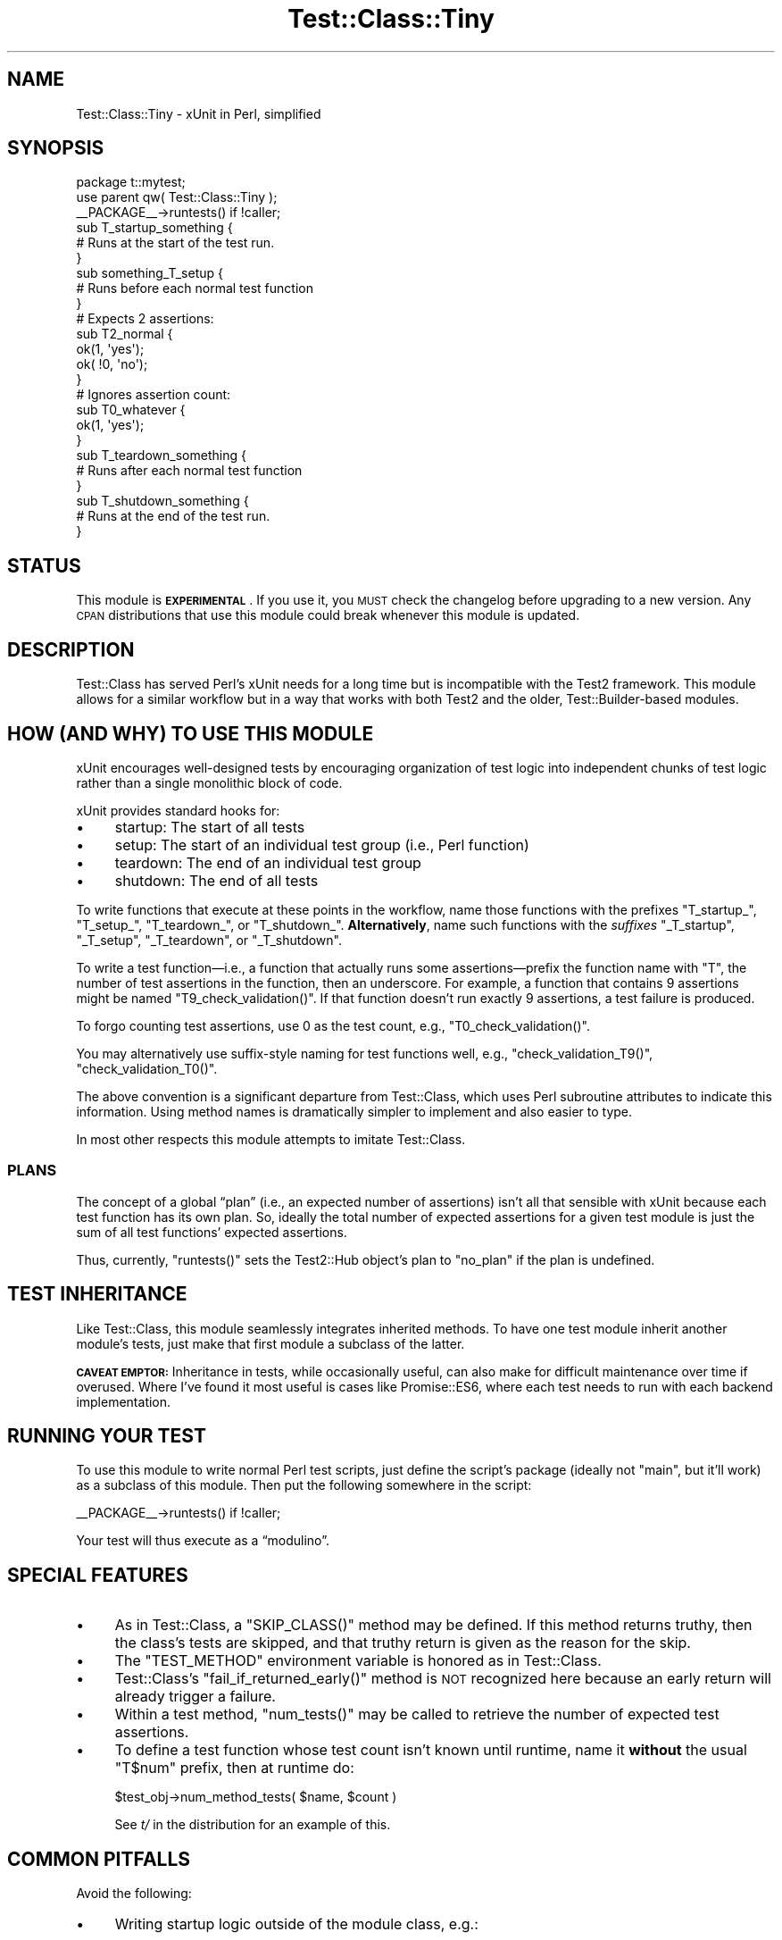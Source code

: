 .\" Automatically generated by Pod::Man 4.14 (Pod::Simple 3.40)
.\"
.\" Standard preamble:
.\" ========================================================================
.de Sp \" Vertical space (when we can't use .PP)
.if t .sp .5v
.if n .sp
..
.de Vb \" Begin verbatim text
.ft CW
.nf
.ne \\$1
..
.de Ve \" End verbatim text
.ft R
.fi
..
.\" Set up some character translations and predefined strings.  \*(-- will
.\" give an unbreakable dash, \*(PI will give pi, \*(L" will give a left
.\" double quote, and \*(R" will give a right double quote.  \*(C+ will
.\" give a nicer C++.  Capital omega is used to do unbreakable dashes and
.\" therefore won't be available.  \*(C` and \*(C' expand to `' in nroff,
.\" nothing in troff, for use with C<>.
.tr \(*W-
.ds C+ C\v'-.1v'\h'-1p'\s-2+\h'-1p'+\s0\v'.1v'\h'-1p'
.ie n \{\
.    ds -- \(*W-
.    ds PI pi
.    if (\n(.H=4u)&(1m=24u) .ds -- \(*W\h'-12u'\(*W\h'-12u'-\" diablo 10 pitch
.    if (\n(.H=4u)&(1m=20u) .ds -- \(*W\h'-12u'\(*W\h'-8u'-\"  diablo 12 pitch
.    ds L" ""
.    ds R" ""
.    ds C` ""
.    ds C' ""
'br\}
.el\{\
.    ds -- \|\(em\|
.    ds PI \(*p
.    ds L" ``
.    ds R" ''
.    ds C`
.    ds C'
'br\}
.\"
.\" Escape single quotes in literal strings from groff's Unicode transform.
.ie \n(.g .ds Aq \(aq
.el       .ds Aq '
.\"
.\" If the F register is >0, we'll generate index entries on stderr for
.\" titles (.TH), headers (.SH), subsections (.SS), items (.Ip), and index
.\" entries marked with X<> in POD.  Of course, you'll have to process the
.\" output yourself in some meaningful fashion.
.\"
.\" Avoid warning from groff about undefined register 'F'.
.de IX
..
.nr rF 0
.if \n(.g .if rF .nr rF 1
.if (\n(rF:(\n(.g==0)) \{\
.    if \nF \{\
.        de IX
.        tm Index:\\$1\t\\n%\t"\\$2"
..
.        if !\nF==2 \{\
.            nr % 0
.            nr F 2
.        \}
.    \}
.\}
.rr rF
.\" ========================================================================
.\"
.IX Title "Test::Class::Tiny 3"
.TH Test::Class::Tiny 3 "2020-05-03" "perl v5.32.0" "User Contributed Perl Documentation"
.\" For nroff, turn off justification.  Always turn off hyphenation; it makes
.\" way too many mistakes in technical documents.
.if n .ad l
.nh
.SH "NAME"
Test::Class::Tiny \- xUnit in Perl, simplified
.SH "SYNOPSIS"
.IX Header "SYNOPSIS"
.Vb 1
\&    package t::mytest;
\&
\&    use parent qw( Test::Class::Tiny );
\&
\&    _\|_PACKAGE_\|_\->runtests() if !caller;
\&
\&    sub T_startup_something {
\&        # Runs at the start of the test run.
\&    }
\&
\&    sub something_T_setup {
\&        # Runs before each normal test function
\&    }
\&
\&    # Expects 2 assertions:
\&    sub T2_normal {
\&        ok(1, \*(Aqyes\*(Aq);
\&        ok( !0, \*(Aqno\*(Aq);
\&    }
\&
\&    # Ignores assertion count:
\&    sub T0_whatever {
\&        ok(1, \*(Aqyes\*(Aq);
\&    }
\&
\&    sub T_teardown_something {
\&        # Runs after each normal test function
\&    }
\&
\&    sub T_shutdown_something {
\&        # Runs at the end of the test run.
\&    }
.Ve
.SH "STATUS"
.IX Header "STATUS"
This module is \fB\s-1EXPERIMENTAL\s0\fR. If you use it, you \s-1MUST\s0 check the changelog
before upgrading to a new version. Any \s-1CPAN\s0 distributions that use this module
could break whenever this module is updated.
.SH "DESCRIPTION"
.IX Header "DESCRIPTION"
Test::Class has served Perl’s xUnit needs for a long time
but is incompatible with the Test2 framework. This module allows for
a similar workflow but in a way that works with both Test2 and the older,
Test::Builder\-based modules.
.SH "HOW (AND WHY) TO USE THIS MODULE"
.IX Header "HOW (AND WHY) TO USE THIS MODULE"
xUnit encourages well-designed tests by encouraging organization of test
logic into independent chunks of test logic rather than a single monolithic
block of code.
.PP
xUnit provides standard hooks for:
.IP "\(bu" 4
startup: The start of all tests
.IP "\(bu" 4
setup: The start of an individual test group (i.e., Perl function)
.IP "\(bu" 4
teardown: The end of an individual test group
.IP "\(bu" 4
shutdown: The end of all tests
.PP
To write functions that execute at these points in the workflow,
name those functions with the prefixes \f(CW\*(C`T_startup_\*(C'\fR, \f(CW\*(C`T_setup_\*(C'\fR,
\&\f(CW\*(C`T_teardown_\*(C'\fR, or \f(CW\*(C`T_shutdown_\*(C'\fR. \fBAlternatively\fR, name such functions
with the \fIsuffixes\fR \f(CW\*(C`_T_startup\*(C'\fR, \f(CW\*(C`_T_setup\*(C'\fR, \f(CW\*(C`_T_teardown\*(C'\fR, or
\&\f(CW\*(C`_T_shutdown\*(C'\fR.
.PP
To write a test function—i.e., a function that actually runs some
assertions—prefix the function name with \f(CW\*(C`T\*(C'\fR, the number of test assertions
in the function, then an underscore. For example, a function that contains
9 assertions might be named \f(CW\*(C`T9_check_validation()\*(C'\fR. If that function
doesn’t run exactly 9 assertions, a test failure is produced.
.PP
To forgo counting test assertions, use 0 as the test count, e.g.,
\&\f(CW\*(C`T0_check_validation()\*(C'\fR.
.PP
You may alternatively use suffix-style naming for test functions well,
e.g., \f(CW\*(C`check_validation_T9()\*(C'\fR, \f(CW\*(C`check_validation_T0()\*(C'\fR.
.PP
The above convention is a significant departure from Test::Class,
which uses Perl subroutine attributes to indicate this information.
Using method names is dramatically simpler to implement and also easier
to type.
.PP
In most other respects this module attempts to imitate Test::Class.
.SS "\s-1PLANS\s0"
.IX Subsection "PLANS"
The concept of a global “plan” (i.e., an expected number of assertions)
isn’t all that sensible with xUnit because each test function has its
own plan. So, ideally the total number of expected assertions for a given
test module is just the sum of all test functions’ expected assertions.
.PP
Thus, currently, \f(CW\*(C`runtests()\*(C'\fR sets the Test2::Hub object’s plan to
\&\f(CW\*(C`no_plan\*(C'\fR if the plan is undefined.
.SH "TEST INHERITANCE"
.IX Header "TEST INHERITANCE"
Like Test::Class, this module seamlessly integrates inherited methods.
To have one test module inherit another module’s tests, just make that
first module a subclass of the latter.
.PP
\&\fB\s-1CAVEAT EMPTOR:\s0\fR Inheritance in tests, while occasionally useful, can also
make for difficult maintenance over time if overused. Where I’ve found it
most useful is cases like Promise::ES6, where each test needs to run with
each backend implementation.
.SH "RUNNING YOUR TEST"
.IX Header "RUNNING YOUR TEST"
To use this module to write normal Perl test scripts, just define
the script’s package (ideally not \f(CW\*(C`main\*(C'\fR, but it’ll work) as a subclass of
this module. Then put the following somewhere in the script:
.PP
.Vb 1
\&    _\|_PACKAGE_\|_\->runtests() if !caller;
.Ve
.PP
Your test will thus execute as a “modulino”.
.SH "SPECIAL FEATURES"
.IX Header "SPECIAL FEATURES"
.IP "\(bu" 4
As in Test::Class, a \f(CW\*(C`SKIP_CLASS()\*(C'\fR method may be defined. If this
method returns truthy, then the class’s tests are skipped, and that truthy
return is given as the reason for the skip.
.IP "\(bu" 4
The \f(CW\*(C`TEST_METHOD\*(C'\fR environment variable is honored as in Test::Class.
.IP "\(bu" 4
Test::Class’s \f(CW\*(C`fail_if_returned_early()\*(C'\fR method is \s-1NOT\s0 recognized
here because an early return will already trigger a failure.
.IP "\(bu" 4
Within a test method, \f(CW\*(C`num_tests()\*(C'\fR may be called to retrieve the
number of expected test assertions.
.IP "\(bu" 4
To define a test function whose test count isn’t known until runtime,
name it \fBwithout\fR the usual \f(CW\*(C`T$num\*(C'\fR prefix, then at runtime do:
.Sp
.Vb 1
\&    $test_obj\->num_method_tests( $name, $count )
.Ve
.Sp
See \fIt/\fR in the distribution for an example of this.
.SH "COMMON PITFALLS"
.IX Header "COMMON PITFALLS"
Avoid the following:
.IP "\(bu" 4
Writing startup logic outside of the module class, e.g.:
.Sp
.Vb 3
\&    if (!caller) {
\&        my $mock = Test::MockModule\->new(\*(AqSome::Module\*(Aq);
\&        $mock\->redefine(\*(Aqsomefunc\*(Aq, sub { .. } );
\&
\&        _\|_PACKAGE_\|_\->runtests();
\&    }
.Ve
.Sp
The above works \fIonly\fR if the test module runs in its own process; if you try
to run this module with anything else it’ll fail because \f(CW\*(C`caller()\*(C'\fR will be
truthy, which will prevent the mocking from being set up, which your test
probably depends on.
.Sp
Instead of the above, write a wrapper around \f(CW\*(C`runtests()\*(C'\fR, thus:
.Sp
.Vb 2
\&    sub runtests {
\&        my $self = shift;
\&
\&        my $mock = Test::MockModule\->new(\*(AqSome::Module\*(Aq);
\&        $mock\->redefine(\*(Aqsomefunc\*(Aq, sub { .. } );
\&
\&        $self\->SUPER::runtests();
\&    }
.Ve
.Sp
This ensures your test module will always run with the intended mocking.
.IP "\(bu" 4
\&\s-1REDUX:\s0 Writing startup logic outside of the module class, e.g.:
.Sp
.Vb 2
\&    my $mock = Test::MockModule\->new(\*(AqSome::Module\*(Aq);
\&    $mock\->redefine(\*(Aqsomefunc\*(Aq, sub { .. } );
\&
\&    _\|_PACKAGE_\|_\->runtests() if !caller;
.Ve
.Sp
This is even worse than before because the mock will be global, which
will quietly apply it where we don’t intend. This produces
action-at-a-distance bugs, which can be notoriously hard to find.
.SH "SEE ALSO"
.IX Header "SEE ALSO"
Besides Test::Class, you might also look at the following:
.IP "\(bu" 4
Test2::Tools::xUnit also implements xUnit for Test2 but doesn’t
allow inheritance.
.IP "\(bu" 4
Test::Class::Moose works with Test2, but the Moose requirement
makes use in \s-1CPAN\s0 modules problematic.
.SH "AUTHOR"
.IX Header "AUTHOR"
Copyright 2019 Gasper Software Consulting <http://gaspersoftware.com> (\s-1FELIPE\s0)
.SH "LICENSE"
.IX Header "LICENSE"
This code is licensed under the same license as Perl itself.
